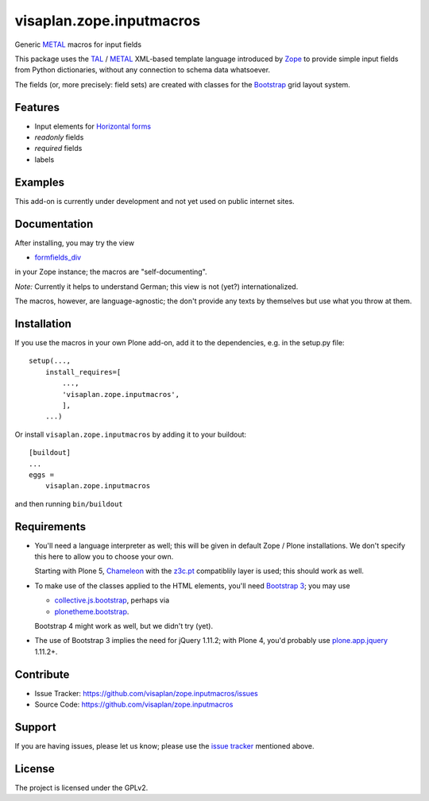 .. This README is meant for consumption by humans and pypi. Pypi can render rst files so please do not use Sphinx features.
   If you want to learn more about writing documentation, please check out: http://docs.plone.org/about/documentation_styleguide.html
   This text does not appear on pypi or github. It is a comment.

=========================
visaplan.zope.inputmacros
=========================

Generic METAL_ macros for input fields

This package uses the TAL_ / METAL_ XML-based template language introduced by
Zope_ to provide simple input fields from Python dictionaries,
without any connection to schema data whatsoever.

The fields (or, more precisely: field sets) are created with classes for the
Bootstrap_ grid layout system.


Features
--------

- Input elements for `Horizontal forms`_
- `readonly` fields
- `required` fields
- labels


Examples
--------

This add-on is currently under development and not yet used on public internet
sites.


Documentation
-------------

After installing, you may try the view

- formfields_div_

in your Zope instance; the macros are "self-documenting".

*Note:* Currently it helps to understand German;
this view is not (yet?) internationalized.

The macros, however, are language-agnostic;
the don't provide any texts by themselves but use what you throw at them.


Installation
------------

If you use the macros in your own Plone add-on, add it to the dependencies,
e.g. in the setup.py file::

    setup(...,
        install_requires=[
            ...,
            'visaplan.zope.inputmacros',
            ],
        ...)


Or install ``visaplan.zope.inputmacros`` by adding it to your buildout::

    [buildout]
    ...
    eggs =
        visaplan.zope.inputmacros


and then running ``bin/buildout``


Requirements
------------

- You'll need a language interpreter as well; this will be given in default
  Zope / Plone installations.
  We don't specify this here to allow you to choose your own.

  Starting with Plone 5, Chameleon_ with the z3c.pt_ compatiblily layer is used;
  this should work as well.

- To make use of the classes applied to the HTML elements, you'll need
  `Bootstrap 3`_; you may use

  - collective.js.bootstrap_,
    perhaps via
  - plonetheme.bootstrap_.

  Bootstrap 4 might work as well, but we didn't try (yet).

- The use of Bootstrap 3 implies the need for jQuery 1.11.2;
  with Plone 4, you'd probably use plone.app.jquery_ 1.11.2+.


Contribute
----------

- Issue Tracker: https://github.com/visaplan/zope.inputmacros/issues
- Source Code: https://github.com/visaplan/zope.inputmacros


Support
-------

If you are having issues, please let us know;
please use the `issue tracker`_ mentioned above.


License
-------

The project is licensed under the GPLv2.

.. _`issue tracker`: https://github.com/visaplan/zope.inputmacros/issues
.. _Bootstrap: https://getbootstrap.com
.. _`Bootstrap 3`: https://getbootstrap.com/docs/3.3/migration/
.. _Chameleon: https://pypi.org/project/Chameleon/
.. _collective.js.bootstrap: https://pypi.org/project/collective.js.bootstrap
.. _formfields_div: http://localhost:8080/Plone/formfields_div
.. _`Horizontal forms`: https://getbootstrap.com/docs/3.3/css/#forms-horizontal
.. _METAL: https://en.wikipedia.org/wiki/Template_Attribute_Language#METAL
.. _plone.app.jquery: https://pypi.org/project/plone.app.jquery
.. _plonetheme.bootstrap: https://pypi.org/project/plonetheme.bootstrap
.. _TAL:  https://en.wikipedia.org/wiki/Template_Attribute_Language
.. _Zope: https://pypi.org/project/Zope/
.. _z3c.pt: https://pypi.org/project/z3c.pt

.. vim: tw=79 cc=+1 sw=4 sts=4 si et
